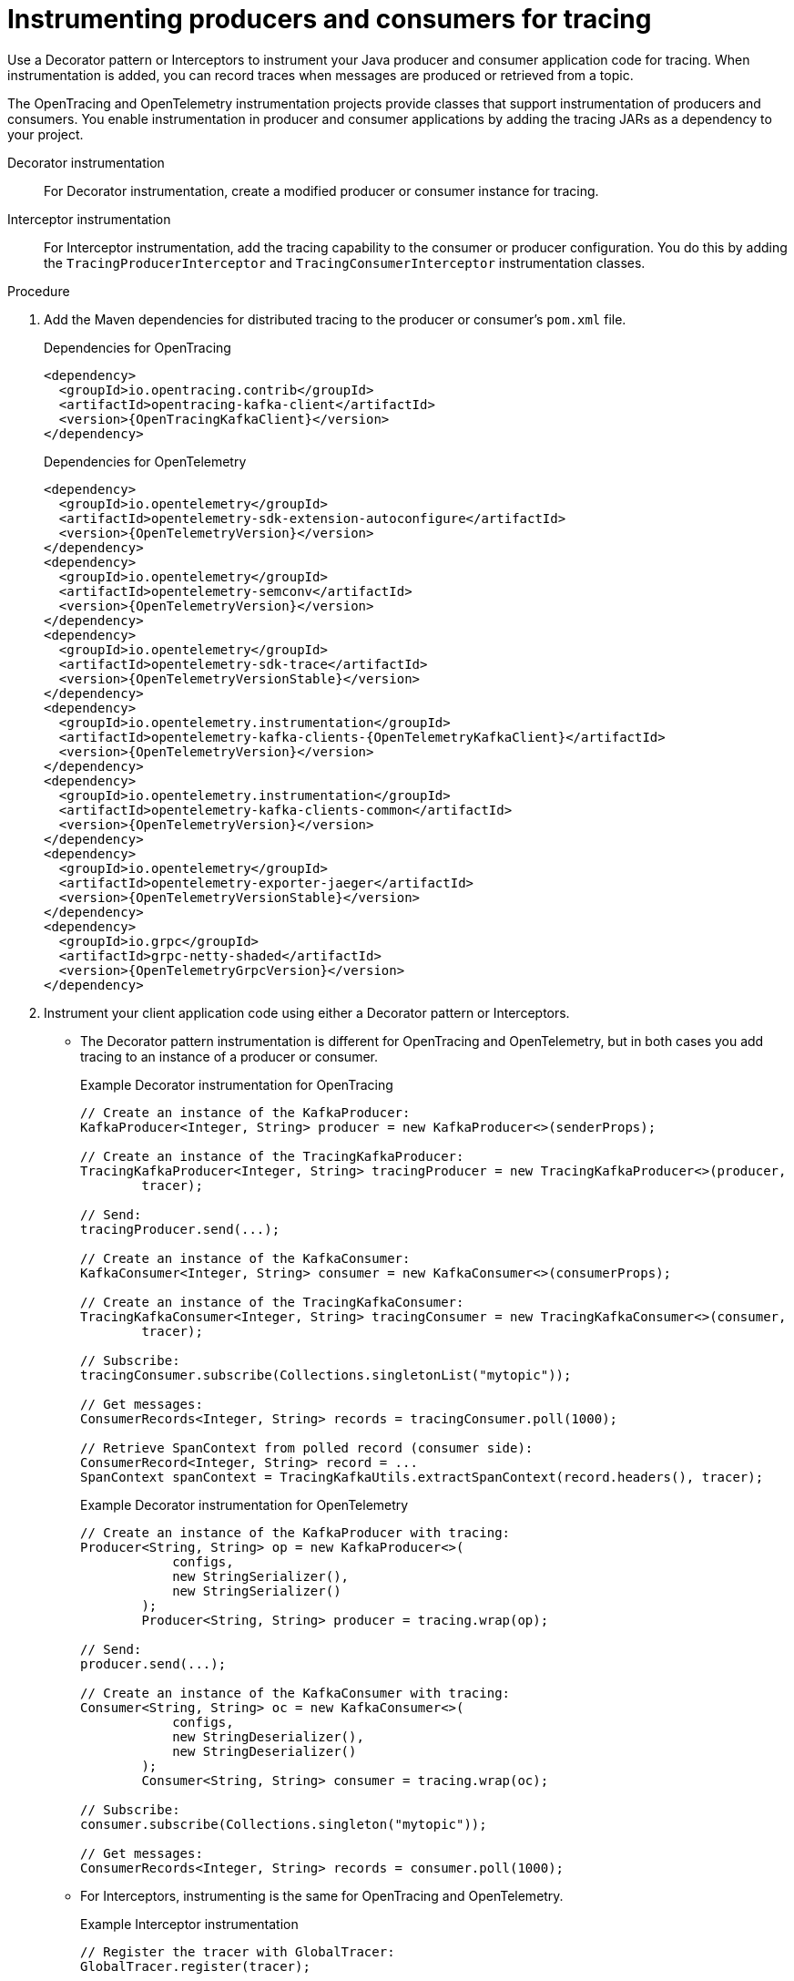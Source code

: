 // Module included in the following assemblies:
//
// assembly-instrumenting-kafka-clients-tracers.adoc

[id='proc-instrumenting-producers-consumers-{context}']
= Instrumenting producers and consumers for tracing

[role="_abstract"]
Use a Decorator pattern or Interceptors to instrument your Java producer and consumer application code for tracing.
When instrumentation is added, you can record traces when messages are produced or retrieved from a topic.

The OpenTracing and OpenTelemetry instrumentation projects provide classes that support instrumentation of producers and consumers.
You enable instrumentation in producer and consumer applications by adding the tracing JARs as a dependency to your project.

Decorator instrumentation:: For Decorator instrumentation, create a modified producer or consumer instance for tracing.
Interceptor instrumentation:: For Interceptor instrumentation, add the tracing capability to the consumer or producer configuration.
You do this by adding the `TracingProducerInterceptor` and `TracingConsumerInterceptor` instrumentation classes.

.Procedure

. Add the Maven dependencies for distributed tracing to the producer or consumer's `pom.xml` file.
+
--
.Dependencies for OpenTracing
[source,xml,subs="attributes+"]
----
<dependency>
  <groupId>io.opentracing.contrib</groupId>
  <artifactId>opentracing-kafka-client</artifactId>
  <version>{OpenTracingKafkaClient}</version>
</dependency>
----
.Dependencies for OpenTelemetry
[source,xml,subs="attributes+"]
----
<dependency>
  <groupId>io.opentelemetry</groupId>
  <artifactId>opentelemetry-sdk-extension-autoconfigure</artifactId>
  <version>{OpenTelemetryVersion}</version>
</dependency>
<dependency>
  <groupId>io.opentelemetry</groupId>
  <artifactId>opentelemetry-semconv</artifactId>
  <version>{OpenTelemetryVersion}</version>
</dependency>
<dependency>
  <groupId>io.opentelemetry</groupId>
  <artifactId>opentelemetry-sdk-trace</artifactId>
  <version>{OpenTelemetryVersionStable}</version>
</dependency>
<dependency>
  <groupId>io.opentelemetry.instrumentation</groupId>
  <artifactId>opentelemetry-kafka-clients-{OpenTelemetryKafkaClient}</artifactId>
  <version>{OpenTelemetryVersion}</version>
</dependency>
<dependency>
  <groupId>io.opentelemetry.instrumentation</groupId>
  <artifactId>opentelemetry-kafka-clients-common</artifactId>
  <version>{OpenTelemetryVersion}</version>
</dependency>
<dependency>
  <groupId>io.opentelemetry</groupId>
  <artifactId>opentelemetry-exporter-jaeger</artifactId>
  <version>{OpenTelemetryVersionStable}</version>
</dependency>
<dependency>
  <groupId>io.grpc</groupId>
  <artifactId>grpc-netty-shaded</artifactId>
  <version>{OpenTelemetryGrpcVersion}</version>
</dependency>
----
--

. Instrument your client application code using either a Decorator pattern or Interceptors.

* The Decorator pattern instrumentation is different for OpenTracing and OpenTelemetry,
but in both cases you add tracing to an instance of a producer or consumer.
+
--
.Example Decorator instrumentation for OpenTracing
[source,java,subs=attributes+]
----
// Create an instance of the KafkaProducer:
KafkaProducer<Integer, String> producer = new KafkaProducer<>(senderProps);

// Create an instance of the TracingKafkaProducer:
TracingKafkaProducer<Integer, String> tracingProducer = new TracingKafkaProducer<>(producer,
        tracer);

// Send:
tracingProducer.send(...);

// Create an instance of the KafkaConsumer:
KafkaConsumer<Integer, String> consumer = new KafkaConsumer<>(consumerProps);

// Create an instance of the TracingKafkaConsumer:
TracingKafkaConsumer<Integer, String> tracingConsumer = new TracingKafkaConsumer<>(consumer,
        tracer);

// Subscribe:
tracingConsumer.subscribe(Collections.singletonList("mytopic"));

// Get messages:
ConsumerRecords<Integer, String> records = tracingConsumer.poll(1000);

// Retrieve SpanContext from polled record (consumer side):
ConsumerRecord<Integer, String> record = ...
SpanContext spanContext = TracingKafkaUtils.extractSpanContext(record.headers(), tracer);
----

.Example Decorator instrumentation for OpenTelemetry
[source,java,subs=attributes+]
----
// Create an instance of the KafkaProducer with tracing:
Producer<String, String> op = new KafkaProducer<>(
            configs,
            new StringSerializer(),
            new StringSerializer()
        );
        Producer<String, String> producer = tracing.wrap(op);

// Send:
producer.send(...);

// Create an instance of the KafkaConsumer with tracing:
Consumer<String, String> oc = new KafkaConsumer<>(
            configs,
            new StringDeserializer(),
            new StringDeserializer()
        );
        Consumer<String, String> consumer = tracing.wrap(oc);

// Subscribe:
consumer.subscribe(Collections.singleton("mytopic"));

// Get messages:
ConsumerRecords<Integer, String> records = consumer.poll(1000);
----
--

* For Interceptors, instrumenting is the same for OpenTracing and OpenTelemetry.
+
.Example Interceptor instrumentation
[source,java,subs=attributes+]
----
// Register the tracer with GlobalTracer:
GlobalTracer.register(tracer);

// Add the TracingProducerInterceptor to the sender properties:
senderProps.put(ProducerConfig.INTERCEPTOR_CLASSES_CONFIG,
          TracingProducerInterceptor.class.getName());

// Create an instance of the KafkaProducer:
KafkaProducer<Integer, String> producer = new KafkaProducer<>(senderProps);

// Send:
producer.send(...);

// Add the TracingConsumerInterceptor to the consumer properties:
consumerProps.put(ConsumerConfig.INTERCEPTOR_CLASSES_CONFIG,
          TracingConsumerInterceptor.class.getName());

// Create an instance of the KafkaConsumer:
KafkaConsumer<Integer, String> consumer = new KafkaConsumer<>(consumerProps);

// Subscribe:
consumer.subscribe(Collections.singletonList("messages"));

// Get messages:
ConsumerRecords<Integer, String> records = consumer.poll(1000);

// Retrieve the SpanContext from a polled message (consumer side):
ConsumerRecord<Integer, String> record = ...
SpanContext spanContext = TracingKafkaUtils.extractSpanContext(record.headers(), tracer);
----

== Custom span names for OpenTracing Decorator instrumentation

A __span__ is a logical unit of work in Jaeger, with an operation name, start time, and duration.

To use a Decorator pattern to instrument your producer and consumer applications, define custom span names by passing a `BiFunction` object as an additional argument when creating the `TracingKafkaProducer` and `TracingKafkaConsumer` objects.
The OpenTracing Apache Kafka Client Instrumentation library includes several built-in span names.

.Example custom span names to instrument client application code in a Decorator pattern
[source,java,subs=attributes+]
----
// Create a BiFunction for the KafkaProducer that operates on (String operationName, ProducerRecord consumerRecord) and returns a String to be used as the name:

BiFunction<String, ProducerRecord, String> producerSpanNameProvider =
    (operationName, producerRecord) -> "CUSTOM_PRODUCER_NAME";

// Create an instance of the KafkaProducer:
KafkaProducer<Integer, String> producer = new KafkaProducer<>(senderProps);

// Create an instance of the TracingKafkaProducer
TracingKafkaProducer<Integer, String> tracingProducer = new TracingKafkaProducer<>(producer,
        tracer,
        producerSpanNameProvider);

// Spans created by the tracingProducer will now have "CUSTOM_PRODUCER_NAME" as the span name.

// Create a BiFunction for the KafkaConsumer that operates on (String operationName, ConsumerRecord consumerRecord) and returns a String to be used as the name:

BiFunction<String, ConsumerRecord, String> consumerSpanNameProvider =
    (operationName, consumerRecord) -> operationName.toUpperCase();

// Create an instance of the KafkaConsumer:
KafkaConsumer<Integer, String> consumer = new KafkaConsumer<>(consumerProps);

// Create an instance of the TracingKafkaConsumer, passing in the consumerSpanNameProvider BiFunction:

TracingKafkaConsumer<Integer, String> tracingConsumer = new TracingKafkaConsumer<>(consumer,
        tracer,
        consumerSpanNameProvider);

// Spans created by the tracingConsumer will have the operation name as the span name, in upper-case.
// "receive" -> "RECEIVE"
----

== Built-in span names for OpenTracing Decorator instrumentation

When defining custom span names, you can use the following `BiFunctions` in the `ClientSpanNameProvider` class.
If no `spanNameProvider` is specified, `CONSUMER_OPERATION_NAME` and `PRODUCER_OPERATION_NAME` are used.

.BiFunctions for defining custom span names
[%autowidth,cols="2*",options="header",stripes="none",separator=¦]
|===

¦BiFunction
¦Description

m¦CONSUMER_OPERATION_NAME, PRODUCER_OPERATION_NAME
¦Returns the `operationName` as the span name: "receive" for consumers and "send" for producers.

m¦CONSUMER_PREFIXED_OPERATION_NAME(String prefix), PRODUCER_PREFIXED_OPERATION_NAME(String prefix)
¦Returns a String concatenation of `prefix` and `operationName`.

m¦CONSUMER_TOPIC, PRODUCER_TOPIC
¦Returns the name of the topic that the message was sent to or retrieved from in the format `(record.topic())`.

m¦PREFIXED_CONSUMER_TOPIC(String prefix), PREFIXED_PRODUCER_TOPIC(String prefix)
¦Returns a String concatenation of `prefix` and the topic name in the format `(record.topic())`.

m¦CONSUMER_OPERATION_NAME_TOPIC, PRODUCER_OPERATION_NAME_TOPIC
¦Returns the operation name and the topic name: `"operationName - record.topic()"`.

m¦CONSUMER_PREFIXED_OPERATION_NAME_TOPIC(String prefix), PRODUCER_PREFIXED_OPERATION_NAME_TOPIC(String prefix)
¦Returns a String concatenation of `prefix` and `"operationName - record.topic()"`.

|===

== Attribute extraction for OpenTelemetry instrumentation

Span names cannot be changed with OpenTelemetry.
Instead, you can use the OpenTelemtery `AttributesBuilder` in you client application code to extract additional tags and attributes.

.Example code to extract attributes
[source,java,subs=attributes+]
----
//Start and end of attribute extraction for a producer:
private static class ProducerAttribExtractor implements AttributesExtractor<ProducerRecord<?, ?>, Void> {
    @Override
    public void onStart(AttributesBuilder attributes, ProducerRecord<?, ?> producerRecord) {
            set(attributes, AttributeKey.stringKey("prod_start"), "prod1");
    }

    @Override
    public void onEnd(AttributesBuilder attributes, ProducerRecord<?, ?> producerRecord, @Nullable Void unused, @Nullable Throwable error) {
        set(attributes, AttributeKey.stringKey("prod_end"), "prod2");
    }
}
//Start and end of attribute extraction for a consumer:
private static class ConsumerAttribExtractor implements AttributesExtractor<ConsumerRecord<?, ?>, Void> {
    @Override
    public void onStart(AttributesBuilder attributes, ConsumerRecord<?, ?> producerRecord) {
        set(attributes, AttributeKey.stringKey("con_start"), "con1");
    }

    @Override
    public void onEnd(AttributesBuilder attributes, ConsumerRecord<?, ?> producerRecord, @Nullable Void unused, @Nullable Throwable error) {
        set(attributes, AttributeKey.stringKey("con_end"), "con2");
    }
}
//Extract the attributes:
public static void main(String[] args) throws Exception {
    Map<String, Object> configs = new HashMap<>(Collections.singletonMap(ProducerConfig.BOOTSTRAP_SERVERS_CONFIG, "localhost:9092"));

    System.setProperty("otel.traces.exporter", "jaeger");
    System.setProperty("otel.service.name", "myapp1");
    KafkaTracing tracing = KafkaTracing.newBuilder(GlobalOpenTelemetry.get())
        .addProducerAttributesExtractors(new ProducerAttribExtractor())
        .addConsumerAttributesExtractors(new ConsumerAttribExtractor())
        .build();
----

